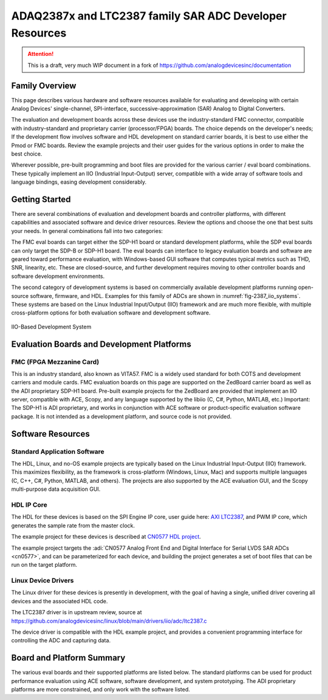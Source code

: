 ADAQ2387x and LTC2387 family SAR ADC Developer Resources
#########################################################

.. attention::

   This is a draft, very much WIP document in a fork of `<https://github.com/analogdevicesinc/documentation>`__

Family Overview
================

This page describes various hardware and software resources available for evaluating and developing with certain Analog Devices' single-channel, SPI-interface, successive-approximation (SAR) Analog to Digital Converters.

The evaluation and development boards across these devices use the industry-standard FMC connector, compatible with industry-standard and proprietary carrier (processor/FPGA) boards. The choice depends on the developer's needs; If the development flow involves software and HDL development on standard carrier boards, it is best to use either the Pmod or FMC boards. Review the example projects and their user guides for the various options in order to make the best choice.

Wherever possible, pre-built programming and boot files are provided for the various carrier / eval board combinations. These typically implement an IIO (Industrial Input-Output) server, compatible with a wide array of software tools and language bindings, easing development considerably.

Getting Started
===============

There are several combinations of evaluation and development boards and controller platforms, with different capabilities and associated software and device driver resources. Review the options and choose the one that best suits your needs. In general combinations fall into two categories: 

The FMC eval boards can target either the SDP-H1 board or standard development platforms, while the SDP eval boards can only target the SDP-B or SDP-H1 board. The eval boards can interface to legacy evaluation boards and software are geared toward performance evaluation, with Windows-based GUI software that computes typical metrics such as THD, SNR, linearity, etc. These are closed-source, and further development requires moving to other controller boards and software development environments.


The second category of development systems is based on commercially available development platforms running open-source software, firmware, and HDL. Examples for this family of ADCs are shown in :numref:`fig-2387_iio_systems`. These systems are based on the Linux Industrial Input/Output (IIO) framework and are much more flexible, with multiple cross-platform options for both evaluation software and development software.

.. _fig-2387_iio_systems:

.. figure:: 2387x_iio_systems_block_diags.png
   :align: center
   :width: 600px
   
   IIO-Based Development System

Evaluation Boards and Development Platforms
===========================================

FMC (FPGA Mezzanine Card)
-------------------------

This is an industry standard, also known as VITA57. FMC is a widely used standard for both COTS and development carriers and module cards. FMC evaluation boards on this page are supported on the ZedBoard carrier board as well as the ADI proprietary SDP-H1 board. Pre-built example projects for the ZedBoard are provided that implement an IIO server, compatible with ACE, Scopy, and any language supported by the libiio (C, C#, Python, MATLAB, etc.) Important: The SDP-H1 is ADI proprietary, and works in conjunction with ACE software or product-specific evaluation software package. It is not intended as a development platform, and source code is not provided.

Software Resources
==================

Standard Application Software
-----------------------------
The HDL, Linux, and no-OS example projects are typically based on the Linux Industrial Input-Output (IIO) framework. This maximizes flexibility, as the framework is cross-platform (Windows, Linux, Mac) and supports multiple languages (C, C++, C#, Python, MATLAB, and others). The projects are also supported by the ACE evaluation GUI, and the Scopy multi-purpose data acquisition GUI. 

HDL IP Core
-----------

The HDL for these devices is based on the SPI Engine IP core, user guide here: `AXI LTC2387 <https://analogdevicesinc.github.io/hdl/library/axi_ltc2387/index.html>`_, and PWM IP core, which generates the sample rate from the master clock.

The example project for these devices is described at `CN0577 HDL project <https://analogdevicesinc.github.io/hdl/projects/cn0577/index.html>`_. 

The example project targets the :adi:`CN0577 Analog Front End and Digital Interface for Serial LVDS SAR ADCs <cn0577>`, and can be parameterized for each device, and building the project generates a set of boot files that can be run on the target platform.

Linux Device Drivers
--------------------

The Linux driver for these devices is presently in development, with the goal of having a single, unified driver covering all devices and the associated HDL code.

The LTC2387 driver is in upstream review, source at https://github.com/analogdevicesinc/linux/blob/main/drivers/iio/adc/ltc2387.c

The device driver is compatible with the HDL example project, and provides a convenient programming interface for controlling the ADC and capturing data.



Board and Platform Summary
==========================

The various eval boards and their supported platforms are listed below. The standard platforms can be used for product performance evaluation using ACE software, software development, and system prototyping. The ADI proprietary platforms are more constrained, and only work with the software listed.